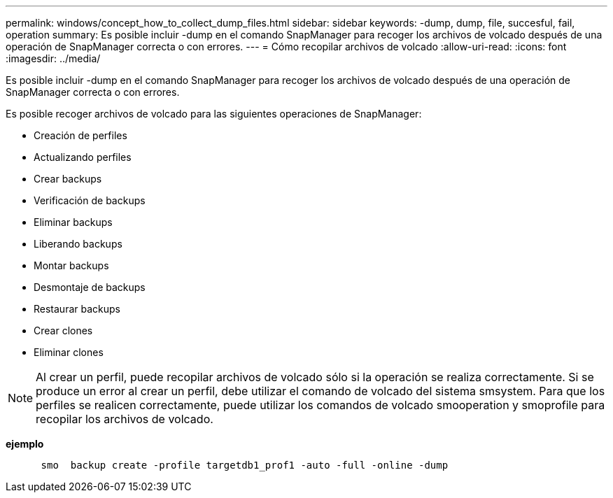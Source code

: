 ---
permalink: windows/concept_how_to_collect_dump_files.html 
sidebar: sidebar 
keywords: -dump, dump, file, succesful, fail, operation 
summary: Es posible incluir -dump en el comando SnapManager para recoger los archivos de volcado después de una operación de SnapManager correcta o con errores. 
---
= Cómo recopilar archivos de volcado
:allow-uri-read: 
:icons: font
:imagesdir: ../media/


[role="lead"]
Es posible incluir -dump en el comando SnapManager para recoger los archivos de volcado después de una operación de SnapManager correcta o con errores.

Es posible recoger archivos de volcado para las siguientes operaciones de SnapManager:

* Creación de perfiles
* Actualizando perfiles
* Crear backups
* Verificación de backups
* Eliminar backups
* Liberando backups
* Montar backups
* Desmontaje de backups
* Restaurar backups
* Crear clones
* Eliminar clones



NOTE: Al crear un perfil, puede recopilar archivos de volcado sólo si la operación se realiza correctamente. Si se produce un error al crear un perfil, debe utilizar el comando de volcado del sistema smsystem. Para que los perfiles se realicen correctamente, puede utilizar los comandos de volcado smooperation y smoprofile para recopilar los archivos de volcado.

*ejemplo*

[listing]
----

      smo  backup create -profile targetdb1_prof1 -auto -full -online -dump
----